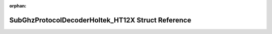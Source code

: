 .. meta::8db69283e90cfb7ecdcf5caa07f2e39cc33bf9875f9c595abe13899dc4b512a69c3f9973907d6b61b8d5fc2cb7712a60eda47ecd16c73f257bb3f2d7534936c6

:orphan:

.. title:: Flipper Zero Firmware: SubGhzProtocolDecoderHoltek_HT12X Struct Reference

SubGhzProtocolDecoderHoltek\_HT12X Struct Reference
===================================================

.. container:: doxygen-content

   
   .. raw:: html
     :file: struct_sub_ghz_protocol_decoder_holtek___h_t12_x.html
